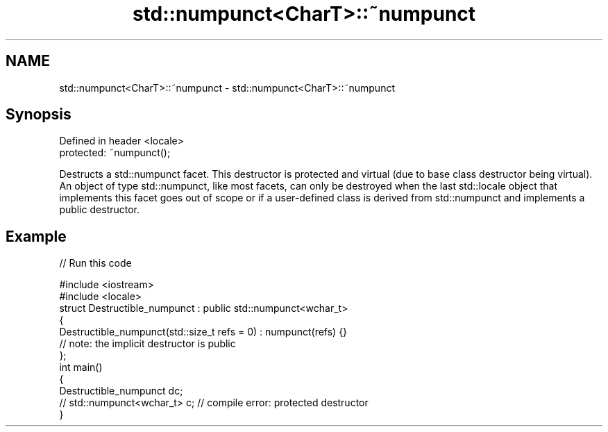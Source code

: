 .TH std::numpunct<CharT>::~numpunct 3 "2020.03.24" "http://cppreference.com" "C++ Standard Libary"
.SH NAME
std::numpunct<CharT>::~numpunct \- std::numpunct<CharT>::~numpunct

.SH Synopsis
   Defined in header <locale>
   protected: ~numpunct();

   Destructs a std::numpunct facet. This destructor is protected and virtual (due to base class destructor being virtual). An object of type std::numpunct, like most facets, can only be destroyed when the last std::locale object that implements this facet goes out of scope or if a user-defined class is derived from std::numpunct and implements a public destructor.

.SH Example

   
// Run this code

 #include <iostream>
 #include <locale>
 struct Destructible_numpunct : public std::numpunct<wchar_t>
 {
     Destructible_numpunct(std::size_t refs = 0) : numpunct(refs) {}
     // note: the implicit destructor is public
 };
 int main()
 {
     Destructible_numpunct dc;
     // std::numpunct<wchar_t> c;  // compile error: protected destructor
 }

